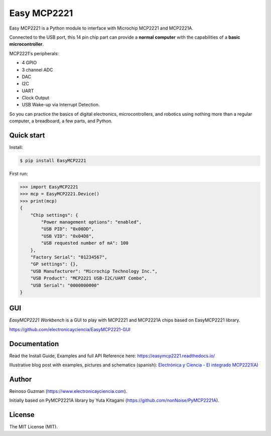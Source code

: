 =====================================================
Easy MCP2221
=====================================================

Easy MCP2221 is a Python module to interface with Microchip MCP2221 and MCP2221A.

Connected to the USB port, this 14 pin chip part can provide a **normal computer** with the capabilities of a **basic microcontroller**.


MCP2221's peripherals:

- 4 GPIO
- 3 channel ADC
- DAC
- I2C
- UART
- Clock Output
- USB Wake-up via Interrupt Detection.

So you can practice the basics of digital electronics, microcontrollers, and robotics using nothing more than a regular computer, a breadboard, a few parts, and Python.


Quick start
-----------

Install:

.. code-block:: console

	$ pip install EasyMCP2221


First run:

.. code-block:: python

    >>> import EasyMCP2221
    >>> mcp = EasyMCP2221.Device()
    >>> print(mcp)
    {
        "Chip settings": {
            "Power management options": "enabled",
            "USB PID": "0x00DD",
            "USB VID": "0x04D8",
            "USB requested number of mA": 100
        },
        "Factory Serial": "01234567",
        "GP settings": {},
        "USB Manufacturer": "Microchip Technology Inc.",
        "USB Product": "MCP2221 USB-I2C/UART Combo",
        "USB Serial": "0000000000"
    }


GUI
---

*EasyMCP2221 Workbench* is a GUI to play with MCP2221 and MCP2221A chips based on EasyMCP2221 library.

https://github.com/electronicayciencia/EasyMCP2221-GUI


Documentation
-------------

Read the Install Guide, Examples and full API Reference here: https://easymcp2221.readthedocs.io/

Illustrative blog post with examples, pictures and schematics (spanish): `Electrónica y Ciencia - El integrado MCP2221(A) <https://www.electronicayciencia.com/2023/09/integrado-mcp2221.html>`_


Author
----------------------------------------------------

Reinoso Guzman (https://www.electronicayciencia.com).

Initially based on PyMCP2221A library by Yuta Kitagami (https://github.com/nonNoise/PyMCP2221A).


License
----------------------------------------------------

The MIT License (MIT).

